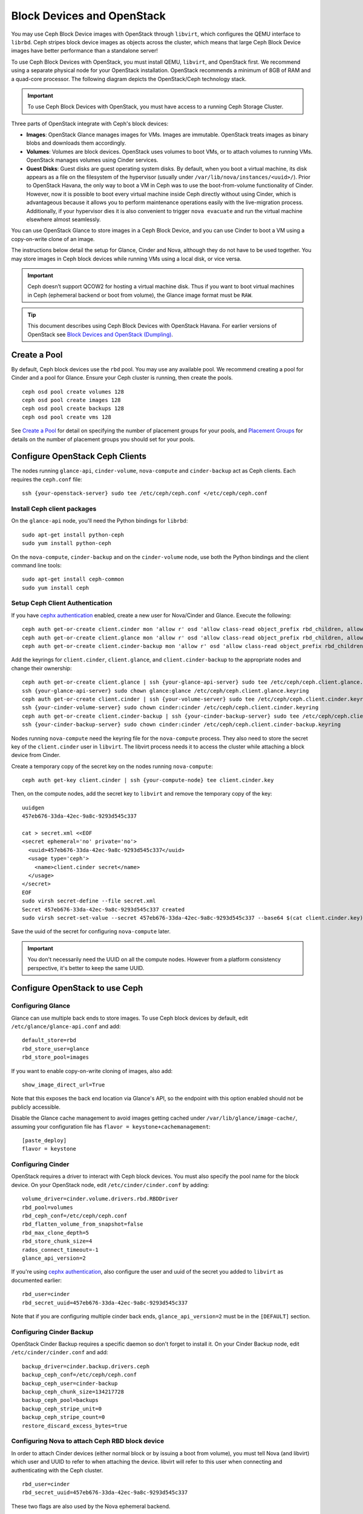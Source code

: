 =============================
 Block Devices and OpenStack
=============================

.. index:: Ceph Block Device; OpenStack

You may use Ceph Block Device images with OpenStack through ``libvirt``, which
configures the QEMU interface to ``librbd``. Ceph stripes block device images as
objects across the cluster, which means that large Ceph Block Device images have
better performance than a standalone server!

To use Ceph Block Devices with OpenStack, you must install QEMU, ``libvirt``,
and OpenStack first. We recommend using a separate physical node for your
OpenStack installation. OpenStack recommends a minimum of 8GB of RAM and a
quad-core processor. The following diagram depicts the OpenStack/Ceph
technology stack.


.. ditaa::  +---------------------------------------------------+
            |                    OpenStack                      |
            +---------------------------------------------------+
            |                     libvirt                       |
            +------------------------+--------------------------+
                                     |
                                     | configures
                                     v
            +---------------------------------------------------+
            |                       QEMU                        |
            +---------------------------------------------------+
            |                      librbd                       |
            +---------------------------------------------------+
            |                     librados                      |
            +------------------------+-+------------------------+
            |          OSDs          | |        Monitors        |
            +------------------------+ +------------------------+

.. important:: To use Ceph Block Devices with OpenStack, you must have
   access to a running Ceph Storage Cluster.

Three parts of OpenStack integrate with Ceph's block devices:

- **Images**: OpenStack Glance manages images for VMs. Images are immutable.
  OpenStack treats images as binary blobs and downloads them accordingly.

- **Volumes**: Volumes are block devices. OpenStack uses volumes to boot VMs,
  or to attach volumes to running VMs. OpenStack manages volumes using
  Cinder services.

- **Guest Disks**: Guest disks are guest operating system disks. By default,
  when you boot a virtual machine, its disk appears as a file on the filesystem
  of the hypervisor (usually under ``/var/lib/nova/instances/<uuid>/``). Prior
  to OpenStack Havana, the only way to boot a VM in Ceph was to use the
  boot-from-volume functionality of Cinder. However, now it is possible to boot
  every virtual machine inside Ceph directly without using Cinder, which is
  advantageous because it allows you to perform maintenance operations easily
  with the live-migration process. Additionally, if your hypervisor dies it is
  also convenient to trigger ``nova evacuate`` and  run the virtual machine
  elsewhere almost seamlessly.

You can use OpenStack Glance to store images in a Ceph Block Device, and you
can use Cinder to boot a VM using a copy-on-write clone of an image.

The instructions below detail the setup for Glance, Cinder and Nova, although
they do not have to be used together. You may store images in Ceph block devices
while running VMs using a local disk, or vice versa.

.. important:: Ceph doesn’t support QCOW2 for hosting a virtual machine disk.
   Thus if you want to boot virtual machines in Ceph (ephemeral backend or boot
   from volume), the Glance image format must be ``RAW``.

.. tip:: This document describes using Ceph Block Devices with OpenStack Havana.
   For earlier versions of OpenStack see
   `Block Devices and OpenStack (Dumpling)`_.

.. index:: pools; OpenStack

Create a Pool
=============

By default, Ceph block devices use the ``rbd`` pool. You may use any available
pool. We recommend creating a pool for Cinder and a pool for Glance. Ensure
your Ceph cluster is running, then create the pools. ::

    ceph osd pool create volumes 128
    ceph osd pool create images 128
    ceph osd pool create backups 128
    ceph osd pool create vms 128

See `Create a Pool`_ for detail on specifying the number of placement groups for
your pools, and `Placement Groups`_ for details on the number of placement
groups you should set for your pools.

.. _Create a Pool: ../../rados/operations/pools#createpool
.. _Placement Groups: ../../rados/operations/placement-groups


Configure OpenStack Ceph Clients
================================

The nodes running ``glance-api``, ``cinder-volume``, ``nova-compute`` and
``cinder-backup`` act as Ceph clients. Each requires the ``ceph.conf`` file::

  ssh {your-openstack-server} sudo tee /etc/ceph/ceph.conf </etc/ceph/ceph.conf


Install Ceph client packages
----------------------------

On the ``glance-api`` node, you'll need the Python bindings for ``librbd``::

  sudo apt-get install python-ceph
  sudo yum install python-ceph

On the ``nova-compute``, ``cinder-backup`` and on the ``cinder-volume`` node,
use both the Python bindings and the client command line tools::

  sudo apt-get install ceph-common
  sudo yum install ceph


Setup Ceph Client Authentication
--------------------------------

If you have `cephx authentication`_ enabled, create a new user for Nova/Cinder
and Glance. Execute the following::

    ceph auth get-or-create client.cinder mon 'allow r' osd 'allow class-read object_prefix rbd_children, allow rwx pool=volumes, allow rwx pool=vms, allow rx pool=images'
    ceph auth get-or-create client.glance mon 'allow r' osd 'allow class-read object_prefix rbd_children, allow rwx pool=images'
    ceph auth get-or-create client.cinder-backup mon 'allow r' osd 'allow class-read object_prefix rbd_children, allow rwx pool=backups'

Add the keyrings for ``client.cinder``, ``client.glance``, and
``client.cinder-backup`` to the appropriate nodes and change their ownership::

  ceph auth get-or-create client.glance | ssh {your-glance-api-server} sudo tee /etc/ceph/ceph.client.glance.keyring
  ssh {your-glance-api-server} sudo chown glance:glance /etc/ceph/ceph.client.glance.keyring
  ceph auth get-or-create client.cinder | ssh {your-volume-server} sudo tee /etc/ceph/ceph.client.cinder.keyring
  ssh {your-cinder-volume-server} sudo chown cinder:cinder /etc/ceph/ceph.client.cinder.keyring
  ceph auth get-or-create client.cinder-backup | ssh {your-cinder-backup-server} sudo tee /etc/ceph/ceph.client.cinder-backup.keyring
  ssh {your-cinder-backup-server} sudo chown cinder:cinder /etc/ceph/ceph.client.cinder-backup.keyring

Nodes running ``nova-compute`` need the keyring file for the ``nova-compute``
process. They also need to store the secret key of the ``client.cinder`` user in
``libvirt``. The libvirt process needs it to access the cluster while attaching
a block device from Cinder.

Create a temporary copy of the secret key on the nodes running
``nova-compute``::

  ceph auth get-key client.cinder | ssh {your-compute-node} tee client.cinder.key

Then, on the compute nodes, add the secret key to ``libvirt`` and remove the
temporary copy of the key::

  uuidgen
  457eb676-33da-42ec-9a8c-9293d545c337

  cat > secret.xml <<EOF
  <secret ephemeral='no' private='no'>
    <uuid>457eb676-33da-42ec-9a8c-9293d545c337</uuid>
    <usage type='ceph'>
      <name>client.cinder secret</name>
    </usage>
  </secret>
  EOF
  sudo virsh secret-define --file secret.xml
  Secret 457eb676-33da-42ec-9a8c-9293d545c337 created
  sudo virsh secret-set-value --secret 457eb676-33da-42ec-9a8c-9293d545c337 --base64 $(cat client.cinder.key) && rm client.cinder.key secret.xml

Save the uuid of the secret for configuring ``nova-compute`` later.

.. important:: You don't necessarily need the UUID on all the compute nodes.
   However from a platform consistency perspective, it's better to keep the
   same UUID.

.. _cephx authentication: ../../rados/operations/authentication


Configure OpenStack to use Ceph
===============================

Configuring Glance
------------------

Glance can use multiple back ends to store images. To use Ceph block devices by
default, edit ``/etc/glance/glance-api.conf`` and add::

    default_store=rbd
    rbd_store_user=glance
    rbd_store_pool=images

If you want to enable copy-on-write cloning of images, also add::

    show_image_direct_url=True

Note that this exposes the back end location via Glance's API, so the endpoint
with this option enabled should not be publicly accessible.

Disable the Glance cache management to avoid images getting cached under ``/var/lib/glance/image-cache/``,
assuming your configuration file has ``flavor = keystone+cachemanagement``::

    [paste_deploy]
    flavor = keystone

Configuring Cinder
------------------

OpenStack requires a driver to interact with Ceph block devices. You must also
specify the pool name for the block device. On your OpenStack node, edit
``/etc/cinder/cinder.conf`` by adding::

    volume_driver=cinder.volume.drivers.rbd.RBDDriver
    rbd_pool=volumes
    rbd_ceph_conf=/etc/ceph/ceph.conf
    rbd_flatten_volume_from_snapshot=false
    rbd_max_clone_depth=5
    rbd_store_chunk_size=4
    rados_connect_timeout=-1
    glance_api_version=2

If you're using `cephx authentication`_, also configure the user and uuid of
the secret you added to ``libvirt`` as documented earlier::

    rbd_user=cinder
    rbd_secret_uuid=457eb676-33da-42ec-9a8c-9293d545c337

Note that if you are configuring multiple cinder back ends,
``glance_api_version=2`` must be in the ``[DEFAULT]`` section.


Configuring Cinder Backup
-------------------------

OpenStack Cinder Backup requires a specific daemon so don't forget to install it.
On your Cinder Backup node, edit ``/etc/cinder/cinder.conf`` and add::

    backup_driver=cinder.backup.drivers.ceph
    backup_ceph_conf=/etc/ceph/ceph.conf
    backup_ceph_user=cinder-backup
    backup_ceph_chunk_size=134217728
    backup_ceph_pool=backups
    backup_ceph_stripe_unit=0
    backup_ceph_stripe_count=0
    restore_discard_excess_bytes=true


Configuring Nova to attach Ceph RBD block device
------------------------------------------------

In order to attach Cinder devices (either normal block or by issuing a boot
from volume), you must tell Nova (and libvirt) which user and UUID to refer to
when attaching the device. libvirt will refer to this user when connecting and
authenticating with the Ceph cluster. ::

    rbd_user=cinder
    rbd_secret_uuid=457eb676-33da-42ec-9a8c-9293d545c337

These two flags are also used by the Nova ephemeral backend.


Configuring Nova
----------------

In order to boot all the virtual machines directly into Ceph, you must
configure the ephemeral backend for Nova.

Havana and Icehouse
~~~~~~~~~~~~~~~~~~~

Havana and Icehouse require patches to implement copy-on-write cloning and fix
bugs with image size and live migration of ephemeral disks on rbd. These are
available in branches based on upstream Nova `stable/havana`_  and
`stable/icehouse`_. Using them is not mandatory but **highly recommended** in
order to take advantage of the copy-on-write clone functionality.

On every Compute node, edit ``/etc/nova/nova.conf`` and add::

    libvirt_images_type=rbd
    libvirt_images_rbd_pool=vms
    libvirt_images_rbd_ceph_conf=/etc/ceph/ceph.conf
    rbd_user=cinder
    rbd_secret_uuid=457eb676-33da-42ec-9a8c-9293d545c337

It is also a good practice to disable file injection. While booting an
instance, Nova usually attempts to open the rootfs of the virtual machine.
Then, Nova injects values such as password, ssh keys etc. directly into the
filesystem. However, it is better to rely on the metadata service and
``cloud-init``.

On every Compute node, edit ``/etc/nova/nova.conf`` and add::

    libvirt_inject_password=false
    libvirt_inject_key=false
    libvirt_inject_partition=-2

To ensure a proper live-migration, use the following flags::

    libvirt_live_migration_flag="VIR_MIGRATE_UNDEFINE_SOURCE,VIR_MIGRATE_PEER2PEER,VIR_MIGRATE_LIVE,VIR_MIGRATE_PERSIST_DEST"
    
    
Juno
~~~~

In Juno, Ceph block device was moved under the ``[libvirt]`` section. 
On every Compute node, edit ``/etc/nova/nova.conf`` under the ``[libvirt]`` 
section and add::

    [libvirt]
    images_type=rbd
    images_rbd_pool=vms
    images_rbd_ceph_conf=/etc/ceph/ceph.conf
    rbd_user=cinder
    rbd_secret_uuid=457eb676-33da-42ec-9a8c-9293d545c337


It is also a good practice to disable file injection. While booting an
instance, Nova usually attempts to open the rootfs of the virtual machine.
Then, Nova injects values such as password, ssh keys etc. directly into the
filesystem. However, it is better to rely on the metadata service and
``cloud-init``.

On every Compute node, edit ``/etc/nova/nova.conf`` and add the following
under the ``[libvirt]`` section::

    inject_password=false
    inject_key=false
    inject_partition=-2

To ensure a proper live-migration, use the following flags::

    live_migration_flag="VIR_MIGRATE_UNDEFINE_SOURCE,VIR_MIGRATE_PEER2PEER,VIR_MIGRATE_LIVE,VIR_MIGRATE_PERSIST_DEST"


Restart OpenStack
=================

To activate the Ceph block device driver and load the block device pool name
into the configuration, you must restart OpenStack. Thus, for Debian based
systems execute these commands on the appropriate nodes::

    sudo glance-control api restart
    sudo service nova-compute restart
    sudo service cinder-volume restart
    sudo service cinder-backup restart

For Red Hat based systems execute::

    sudo service openstack-glance-api restart
    sudo service openstack-nova-compute restart
    sudo service openstack-cinder-volume restart
    sudo service openstack-cinder-backup restart

Once OpenStack is up and running, you should be able to create a volume
and boot from it.


Booting from a Block Device
===========================

You can create a volume from an image using the Cinder command line tool::

    cinder create --image-id {id of image} --display-name {name of volume} {size of volume}

Note that image must be RAW format. You can use `qemu-img`_ to convert
from one format to another. For example::

    qemu-img convert -f {source-format} -O {output-format} {source-filename} {output-filename}
    qemu-img convert -f qcow2 -O raw precise-cloudimg.img precise-cloudimg.raw

When Glance and Cinder are both using Ceph block devices, the image is a
copy-on-write clone, so it can create a new volume quickly. In the OpenStack
dashboard, you can boot from that volume by performing the following steps:

#. Launch a new instance.
#. Choose the image associated to the copy-on-write clone.
#. Select 'boot from volume'
#. Select the volume you created.

.. _qemu-img: ../qemu-rbd/#running-qemu-with-rbd
.. _Block Devices and OpenStack (Dumpling): http://ceph.com/docs/dumpling/rbd/rbd-openstack
.. _stable/havana: https://github.com/jdurgin/nova/tree/havana-ephemeral-rbd
.. _stable/icehouse: https://github.com/angdraug/nova/tree/rbd-ephemeral-clone-stable-icehouse
